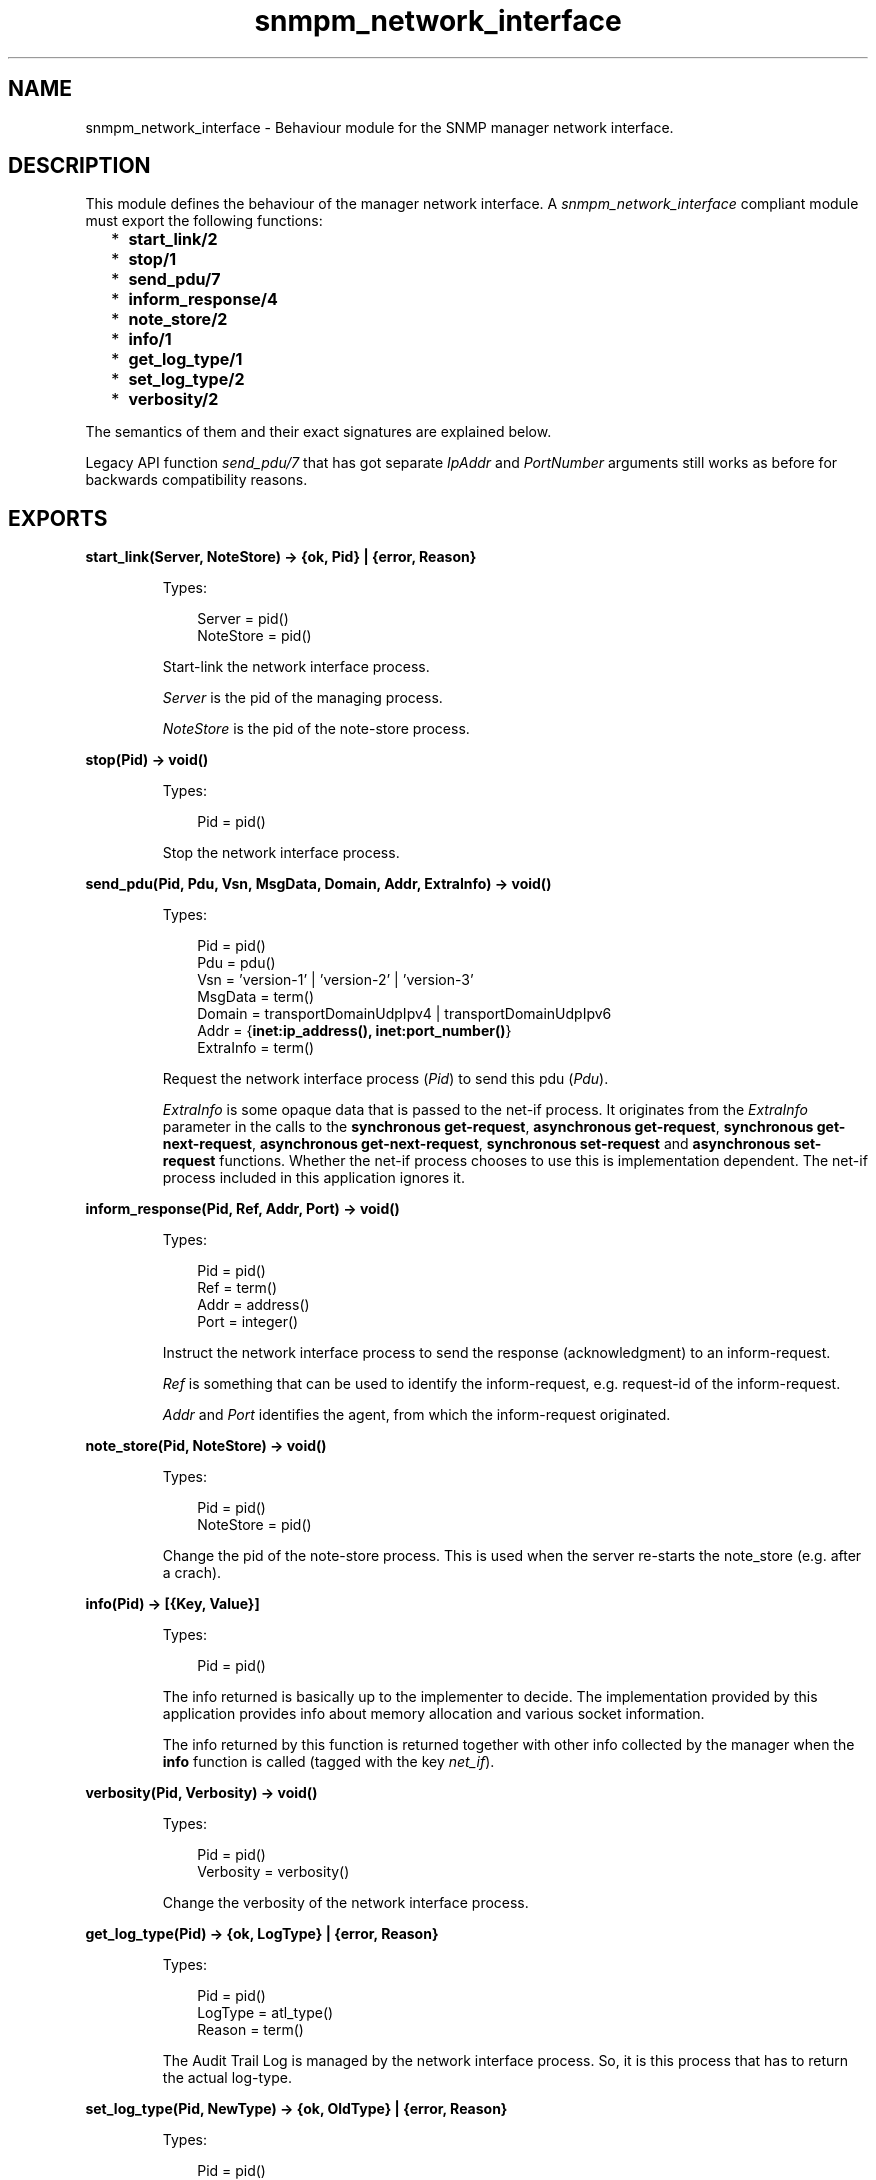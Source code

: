 .TH snmpm_network_interface 3 "snmp 5.1.2" "Ericsson AB" "Erlang Module Definition"
.SH NAME
snmpm_network_interface \- Behaviour module for the SNMP manager network interface.
.SH DESCRIPTION
.LP
This module defines the behaviour of the manager network interface\&. A \fIsnmpm_network_interface\fR\& compliant module must export the following functions:
.RS 2
.TP 2
*
\fBstart_link/2\fR\&
.LP
.TP 2
*
\fBstop/1\fR\&
.LP
.TP 2
*
\fBsend_pdu/7\fR\&
.LP
.TP 2
*
\fBinform_response/4\fR\&
.LP
.TP 2
*
\fBnote_store/2\fR\&
.LP
.TP 2
*
\fBinfo/1\fR\&
.LP
.TP 2
*
\fBget_log_type/1\fR\&
.LP
.TP 2
*
\fBset_log_type/2\fR\&
.LP
.TP 2
*
\fBverbosity/2\fR\&
.LP
.RE

.LP
The semantics of them and their exact signatures are explained below\&.
.LP
Legacy API function \fIsend_pdu/7\fR\& that has got separate \fIIpAddr\fR\& and \fIPortNumber\fR\& arguments still works as before for backwards compatibility reasons\&.
.SH EXPORTS
.LP
.B
start_link(Server, NoteStore) -> {ok, Pid} | {error, Reason}
.br
.RS
.LP
Types:

.RS 3
Server = pid()
.br
NoteStore = pid()
.br
.RE
.RE
.RS
.LP
Start-link the network interface process\&.
.LP
\fIServer\fR\& is the pid of the managing process\&.
.LP
\fINoteStore\fR\& is the pid of the note-store process\&.
.RE
.LP
.B
stop(Pid) -> void()
.br
.RS
.LP
Types:

.RS 3
Pid = pid()
.br
.RE
.RE
.RS
.LP
Stop the network interface process\&.
.RE
.LP
.B
send_pdu(Pid, Pdu, Vsn, MsgData, Domain, Addr, ExtraInfo) -> void()
.br
.RS
.LP
Types:

.RS 3
Pid = pid()
.br
Pdu = pdu()
.br
Vsn = \&'version-1\&' | \&'version-2\&' | \&'version-3\&'
.br
MsgData = term()
.br
Domain = transportDomainUdpIpv4 | transportDomainUdpIpv6
.br
Addr = {\fBinet:ip_address(), inet:port_number()\fR\&} 
.br
ExtraInfo = term()
.br
.RE
.RE
.RS
.LP
Request the network interface process (\fIPid\fR\&) to send this pdu (\fIPdu\fR\&)\&.
.LP
\fIExtraInfo\fR\& is some opaque data that is passed to the net-if process\&. It originates from the \fIExtraInfo\fR\& parameter in the calls to the \fBsynchronous get-request\fR\&, \fBasynchronous get-request\fR\&, \fBsynchronous get-next-request\fR\&, \fBasynchronous get-next-request\fR\&, \fBsynchronous set-request\fR\& and \fBasynchronous set-request\fR\& functions\&. Whether the net-if process chooses to use this is implementation dependent\&. The net-if process included in this application ignores it\&.
.RE
.LP
.B
inform_response(Pid, Ref, Addr, Port) -> void()
.br
.RS
.LP
Types:

.RS 3
Pid = pid()
.br
Ref = term()
.br
Addr = address()
.br
Port = integer()
.br
.RE
.RE
.RS
.LP
Instruct the network interface process to send the response (acknowledgment) to an inform-request\&.
.LP
\fIRef\fR\& is something that can be used to identify the inform-request, e\&.g\&. request-id of the inform-request\&.
.LP
\fIAddr\fR\& and \fIPort\fR\& identifies the agent, from which the inform-request originated\&.
.RE
.LP
.B
note_store(Pid, NoteStore) -> void()
.br
.RS
.LP
Types:

.RS 3
Pid = pid()
.br
NoteStore = pid()
.br
.RE
.RE
.RS
.LP
Change the pid of the note-store process\&. This is used when the server re-starts the note_store (e\&.g\&. after a crach)\&.
.RE
.LP
.B
info(Pid) -> [{Key, Value}]
.br
.RS
.LP
Types:

.RS 3
Pid = pid()
.br
.RE
.RE
.RS
.LP
The info returned is basically up to the implementer to decide\&. The implementation provided by this application provides info about memory allocation and various socket information\&.
.LP
The info returned by this function is returned together with other info collected by the manager when the \fBinfo\fR\& function is called (tagged with the key \fInet_if\fR\&)\&.
.RE
.LP
.B
verbosity(Pid, Verbosity) -> void()
.br
.RS
.LP
Types:

.RS 3
Pid = pid()
.br
Verbosity = verbosity()
.br
.RE
.RE
.RS
.LP
Change the verbosity of the network interface process\&.
.RE
.LP
.B
get_log_type(Pid) -> {ok, LogType} | {error, Reason}
.br
.RS
.LP
Types:

.RS 3
Pid = pid()
.br
LogType = atl_type()
.br
Reason = term()
.br
.RE
.RE
.RS
.LP
The Audit Trail Log is managed by the network interface process\&. So, it is this process that has to return the actual log-type\&.
.RE
.LP
.B
set_log_type(Pid, NewType) -> {ok, OldType} | {error, Reason}
.br
.RS
.LP
Types:

.RS 3
Pid = pid()
.br
NewType = OldType = atl_type()
.br
Reason = term()
.br
.RE
.RE
.RS
.LP
The Audit Trail Log is managed by the network interface process\&. So, it is this process that has to do the actual changing of the type\&.
.LP
See \fBset_log_type\fR\& for more info\&.
.RE